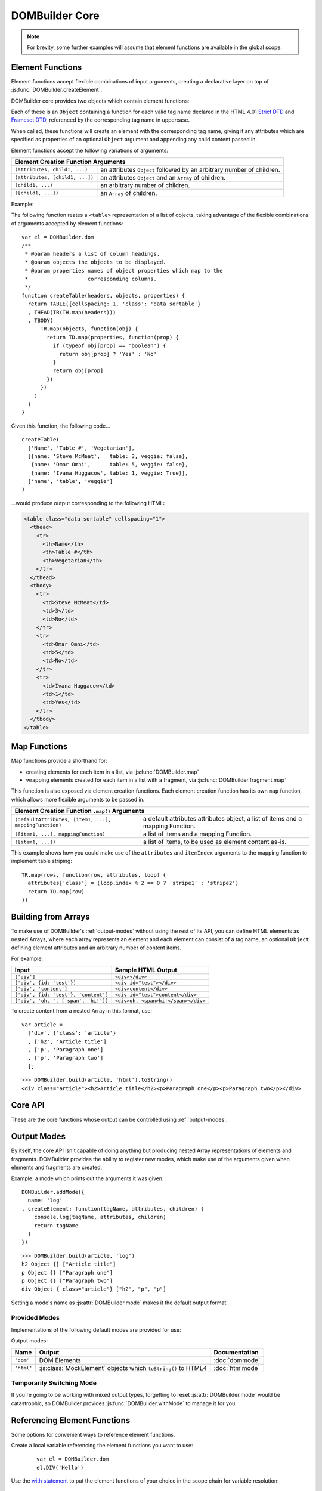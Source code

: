 ===============
DOMBuilder Core
===============

.. note::
   For brevity, some further examples will assume that element functions are
   available in the global scope.

.. _core-api:

.. _element-functions:

Element Functions
=================

Element functions accept flexible combinations of input arguments,
creating a declarative layer on top of :js:func:`DOMBuilder.createElement`.

DOMBuilder core provides two objects which contain element functions:

.. js:attribute:: DOMBuilder.elements

   Element functions which create contents based on the current value of
   :js:attr:`DOMBuilder.mode`

.. js:attribute:: DOMBuilder.array

   Element functions which will always create nested element Array output.

   This is the default output format if :js:attr:`DOMBuilder.mode` is
   ``null``, effectively making it a ``null`` mode.

Each of these is an ``Object`` containing a function for each valid tag
name declared in the HTML 4.01 `Strict DTD`_ and `Frameset DTD`_, referenced by
the corresponding tag name in uppercase.

When called, these functions will create an element with the corresponding
tag name, giving it any attributes which are specified as properties of an
optional ``Object`` argument and appending any child content passed in.

Element functions accept the following variations of arguments:

+--------------------------------------------------------------------------------+
| Element Creation Function Arguments                                            |
+=================================+==============================================+
| ``(attributes, child1, ...)``   | an attributes ``Object`` followed by an      |
|                                 | arbitrary number of children.                |
+---------------------------------+----------------------------------------------+
| ``(attributes, [child1, ...])`` | an attributes ``Object`` and an ``Array`` of |
|                                 | children.                                    |
+---------------------------------+----------------------------------------------+
| ``(child1, ...)``               | an arbitrary number of children.             |
+---------------------------------+----------------------------------------------+
+ ``([child1, ...])``             | an ``Array`` of children.                    |
+---------------------------------+----------------------------------------------+

.. _`Strict DTD`: http://www.w3.org/TR/html4/sgml/dtd.html
.. _`Frameset DTD`: http://www.w3.org/TR/html4/sgml/framesetdtd.html

Example:

The following function reates a ``<table>`` representation of a list of
objects, taking advantage of the flexible combinations of arguments
accepted by element functions::

   var el = DOMBuilder.dom
   /**
    * @param headers a list of column headings.
    * @param objects the objects to be displayed.
    * @param properties names of object properties which map to the
    *                   corresponding columns.
    */
   function createTable(headers, objects, properties) {
     return TABLE({cellSpacing: 1, 'class': 'data sortable'}
     , THEAD(TR(TH.map(headers)))
     , TBODY(
         TR.map(objects, function(obj) {
           return TD.map(properties, function(prop) {
             if (typeof obj[prop] == 'boolean') {
               return obj[prop] ? 'Yes' : 'No'
             }
             return obj[prop]
           })
         })
       )
     )
   }

Given this function, the following code...

::

   createTable(
     ['Name', 'Table #', 'Vegetarian'],
     [{name: 'Steve McMeat',   table: 3, veggie: false},
      {name: 'Omar Omni',      table: 5, veggie: false},
      {name: 'Ivana Huggacow', table: 1, veggie: True}],
     ['name', 'table', 'veggie']
   )

...would produce output corresponding to the following HTML:

.. code-block:: html

   <table class="data sortable" cellspacing="1">
     <thead>
       <tr>
         <th>Name</th>
         <th>Table #</th>
         <th>Vegetarian</th>
       </tr>
     </thead>
     <tbody>
       <tr>
         <td>Steve McMeat</td>
         <td>3</td>
         <td>No</td>
       </tr>
       <tr>
         <td>Omar Omni</td>
         <td>5</td>
         <td>No</td>
       </tr>
       <tr>
         <td>Ivana Huggacow</td>
         <td>1</td>
         <td>Yes</td>
       </tr>
     </tbody>
   </table>

Map Functions
=============

.. versionadded:: 1.3

Map functions provide a shorthand for:

- creating elements for each item in a list, via :js:func:`DOMBuilder.map`
- wrapping elements created for each item in a list with a fragment, via
  :js:func:`DOMBuilder.fragment.map`

.. js:function:: DOMBuilder.map(tagName, defaultAttributes, items[, mappingFunction[, mode]])

   Creates an element for (potentially) every item in a list.

   :param String tagName:
      the name of the element to create for each item in the list.
   :param Object defaultAttributes: default attributes for the element.
   :param Array items:
      the list of items to use as the basis for creating elements.
   :param Function mappingFunction:
      a function to be called with each item in the list, to provide
      contents for the element which will be created for that item.
   :param String mode:
      the DOMBuilder mode to be used when creating elements.

   If provided, the mapping function will be called with the following
   arguments::

      mappingFunction(item, attributes, loopStatus)

   Contents returned by the mapping function can consist of a single value
   or a mixed ``Array``.

   Attributes for the created element can be altered per-item by
   modifying the ``attributes`` argument, which will initially contain
   the contents of ``defaultAttributes``, if it was provided.

   The ``loopStatus`` argument is an ``Object`` with the following
   properties:

      ``index``
         0-based index of the current item in the list.
      ``first``
        ``true`` if the current item is the first in the list.
      ``last``
        ``true`` if the current item is the last in the list.

   The mapping function can prevent an element from being created for a
   given item altogether by returning ``null``.

   If a mapping function is not provided, a new element will be created
   for each item in the list and the item itself will be used as the
   contents.

   .. versionchanged:: 2.0
      ``defaultAttributes`` is now required - flexible arguments are now
      handled by the ``map`` functions exposed on element creation
      functions; ``mode`` argument was added. A loop status object is now
      passed when calling the mapping function.

This function is also exposed via element creation functions. Each
element creation function has its own ``map`` function, which allows more
flexible arguments to be passed in.

+--------------------------------------------------------------------------------------------------+
| Element Creation Function ``.map()`` Arguments                                                   |
+========================================================+=========================================+
| ``(defaultAttributes, [item1, ...], mappingFunction)`` | a default attributes attributes object, |
|                                                        | a list of items and a mapping Function. |
+--------------------------------------------------------+-----------------------------------------+
| ``([item1, ...], mappingFunction)``                    | a list of items and a mapping Function. |
+--------------------------------------------------------+-----------------------------------------+
| ``([item1, ...])``                                     | a list of items, to be used as element  |
|                                                        | content as-is.                          |
+--------------------------------------------------------+-----------------------------------------+

This example shows how you could make use of the ``attributes`` and
``itemIndex`` arguments to the mapping function to implement table
striping::

   TR.map(rows, function(row, attributes, loop) {
     attributes['class'] = (loop.index % 2 == 0 ? 'stripe1' : 'stripe2')
     return TD.map(row)
   })

Building from Arrays
====================

To make use of DOMBuilder's :ref:`output-modes` without using the rest of its
API, you can define HTML elements as nested Arrays, where each array represents
an element and each element can consist of a tag name, an optional ``Object``
defining element attributes and an arbitrary number of content items.

For example:

+--------------------------------------+-------------------------------------+
| Input                                | Sample HTML Output                  |
+======================================+=====================================+
| ``['div']``                          | ``<div></div>``                     |
+--------------------------------------+-------------------------------------+
| ``['div', {id: 'test'}]``            | ``<div id="test"></div>``           |
+--------------------------------------+-------------------------------------+
| ``['div', 'content']``               | ``<div>content</div>``              |
+--------------------------------------+-------------------------------------+
| ``['div', {id: 'test'}, 'content']`` | ``<div id="test">content</div>``    |
+--------------------------------------+-------------------------------------+
| ``['div', 'oh, ', ['span', 'hi!']]`` | ``<div>oh, <span>hi!</span></div>`` |
+--------------------------------------+-------------------------------------+

To create content from a nested Array in this format, use:

.. js:function:: DOMBuilder.build(contents[, mode])

   Builds the specified type of output from a nested Array representation
   of HTML elements.

   :param Array contents:
      Content defined as a nested Array
   :param String mode:
      Name of the output mode to use. If not given, defaults to
      :js:attr:`DOMBuilder.mode`

::

   var article =
     ['div', {'class': 'article'}
     , ['h2', 'Article title']
     , ['p', 'Paragraph one']
     , ['p', 'Paragraph two']
     ];

::

   >>> DOMBuilder.build(article, 'html').toString()
   <div class="article"><h2>Article title</h2><p>Paragraph one</p><p>Paragraph two</p></div>


Core API
========

These are the core functions whose output can be controlled using
:ref:`output-modes`.

.. js:function:: DOMBuilder.createElement(tagName[, attributes], children], mode])

   Creates an HTML element with the given tag name, attributes and
   children, optionally with a forced output mode.

   :param String tagName: the name of the element to be created.
   :param Object attributes: attributes to be applied to the new element.
   :param Array children: childen to be appended to the new element.
   :param String mode: the mode to be used to create the element.

   If children are provided, they will be appended to the new element.
   Any children which are not elements or fragments will be coerced to
   ``String`` and appended as text nodes.

   .. versionchanged:: 2.0
      Now delegates to the configured mode to do all the real work.

.. js:function:: DOMBuilder.fragment()

   Creates a container grouping any given elements together without the
   need to wrap them in a redundant element. This functionality was for
   :doc:`dommode` - see :ref:`document-fragments` - but is supported by all
   output modes for the same grouping purposes.

   Supported argument formats are:

   +--------------------------------------------------------+
   | Fragment Creation Arguments                            |
   +=====================+==================================+
   | ``(child1, ...)``   | an arbitrary number of children. |
   +---------------------+----------------------------------+
   + ``([child1, ...])`` | an ``Array`` of children.        |
   +---------------------+----------------------------------+

.. _output-modes:

Output Modes
============

.. versionadded:: 2.0

By itself, the core API isn't capable of doing anything but producing
nested Array representations of elements and fragments. DOMBuilder
provides the ability to register new modes, which make use of the
arguments given when elements and fragments are created.

.. js:function:: DOMBuilder.addMode(mode)

   Adds a new mode and exposes an API for it in the DOMBuilder object
   under a property corresponding to the mode's name.

   :param Object mode:
      Modes are defined as an ``Object`` with the following properties.

      ``name``
         the mode's name.
      ``createElement(tagName, attributes, children)``
         a Function which takes a tag name, attributes object and list of
         children and returns a content item.
      ``fragment(children)``
         a Function which takes a list of children and returns a content
         fragment.
      ``isModeObject(object)`` (optional)
         a Function which can be used to eliminate false positives when
         DOMBuilder is trying to determine whether or not an attributes
         object was given - it should return ``true`` if given a mode-created
         content object.
      ``api`` (optional)
         an Object defining a public API for the mode's implementation, exposing
         variables, functions and constructors used in implementation which
         may be of interest to somone who needs to make use of the mode's
         internals.
      ``apply`` (optional)
         an Object defining additional properties to be added to the object
         DOMBuilder creates for easy access to mode-specific element functions
         (see below). Just as element functions are a convenience layer over
         :js:func:`DOMBuilder.createElement`, the purpose of the ``apply``
         property is to allow modes to provde a convenient way to access
         mode-specific functionality.

         Any properties specified with ``apply`` will also be added to objects
         passed into :js:func:`DOMBuilder.apply` when a mode is specified.

   When a mode is added, a ``DOMBuilder.<mode name>`` Object is also created,
   containing element functions which will always create content using
   the given mode and any additional properties which were defined via the
   mode's ``apply`` properties.

Example: a mode which prints out the arguments it was given::

   DOMBuilder.addMode({
     name: 'log'
   , createElement: function(tagName, attributes, children) {
       console.log(tagName, attributes, children)
       return tagName
     }
   })

::

   >>> DOMBuilder.build(article, 'log')
   h2 Object {} ["Article title"]
   p Object {} ["Paragraph one"]
   p Object {} ["Paragraph two"]
   div Object { class="article"} ["h2", "p", "p"]

Setting a mode's name as :js:attr:`DOMBuilder.mode` makes it the default
output format.

.. js:attribute:: DOMBuilder.mode

   Determines which mode :js:func:`DOMBuilder.createElement` and
   :js:func:`DOMBuilder.fragment` will use by default.

Provided Modes
--------------

Implementations of the following default modes are provided for use:

Output modes:

+----------------+----------------------------------------------------------------+-----------------+
| Name           | Output                                                         | Documentation   |
+================+================================================================+=================+
| ``'dom'``      | DOM Elements                                                   | :doc:`dommode`  |
+----------------+----------------------------------------------------------------+-----------------+
| ``'html'``     | :js:class:`MockElement` objects which ``toString()`` to HTML4  | :doc:`htmlmode` |
+----------------+----------------------------------------------------------------+-----------------+

.. Feature modes:

   +----------------+----------------------------------------------------------------+------------------+
   | Name           | Output                                                         | Documentation    |
   +================+================================================================+==================+
   | ``'template'`` | :js:class:`TemplateNode` objects which render an output format | :doc:`templates` |
   +----------------+----------------------------------------------------------------+------------------+

Temporarily Switching Mode
--------------------------

If you're going to be working with mixed output types, forgetting to reset
:js:attr:`DOMBuilder.mode` would be catastrophic, so DOMBuilder provides
:js:func:`DOMBuilder.withMode` to manage it for you.

.. js:function:: DOMBuilder.withMode(mode, func[, args...])

   Calls a function, with :js:attr:`DOMBuilder.mode` set to the given value
   for the duration of the function call, and returns its output.

   Any additional arguments passed after the ``func`` argument will be passed
   to the function when it is called.

   >>> function createParagraph() { return P('Bed and', BR(), 'BReakfast'); }
   >>> DOMBuilder.mode = 'dom'
   >>> createParagraph().toString() // DOM mode by default
   "[object HTMLParagraphElement]"
   >>> DOMBuilder.withMode('HTML', createParagraph).toString();
   "<p>Bed and<br>BReakfast</p>"

Referencing Element Functions
=============================

Some options for convenient ways to reference element functions.

Create a local variable referencing the element functions you want to use:

   ::

      var el = DOMBuilder.dom
      el.DIV('Hello')

Use the `with statement`_ to put the element functions of your choice in the
scope chain for variable resolution:

   ::

      with (DOMBuilder.dom) {
        DIV('Hello')
      }

   You could consider the `with statement misunderstood`_; some consider
   `with Statement Considered Harmful`_ the final word on using the ``with``
   statement *at all*, but to quote `The Dude`_ - yeah, well, y'know, that's
   just, like, your opinion, man. It's actually a pretty nice fit for builder
   and templating code in which properties are only ever *read* from the scoped
   object and it accounts for a significant proportion of property lookups.

   Just be aware that the ``with`` statement will be considered a syntax error
   if you wish to *opt-in* to `ECMAScript 5's strict mode`_ in the future, but
   there are ways are ways to mix strict and non-stict code, as it can be
   toggled at the function level.

Add element functions to the global scope using :js:func:`DOMBuilder.apply`:

   ::

      DOMBuilder.apply(window, 'dom')
      DIV('Hello')

   Filling the global scope full of properties isn't something which should be
   done lightly, but you might be ok with it for quick scripts or for utilities
   which you'll be using often and which are named in ways which are unlikely to
   conflict with your other code, such as DOMBuilder's upper-cased element
   functions.

   This particular piece of documentation won't judge you - it's your call.

.. js:function:: DOMBuilder.apply(context[, mode])

   Adds element functions to the given object, optionally for a specific mode.

   :param Object context: An object which element functions will be added to.
   :param String mode:
      The name of a mode for which mode-specific element functions and
      convenience API should be added.

      If not given, element functions from :js:attr:`DOMBuilder.elements` will
      be used.

.. _`with statement`: https://developer.mozilla.org/en/JavaScript/Reference/Statements/with
.. _`with statement misunderstood`: http://webreflection.blogspot.com/2009/12/with-worlds-most-misunderstood.html
.. _`with Statement Considered Harmful`: http://www.yuiblog.com/blog/2006/04/11/with-statement-considered-harmful/
.. _`The Dude`: http://www.imdb.com/title/tt0118715/quotes
.. _`ECMAScript 5's strict mode`: https://developer.mozilla.org/en/JavaScript/Strict_mode
